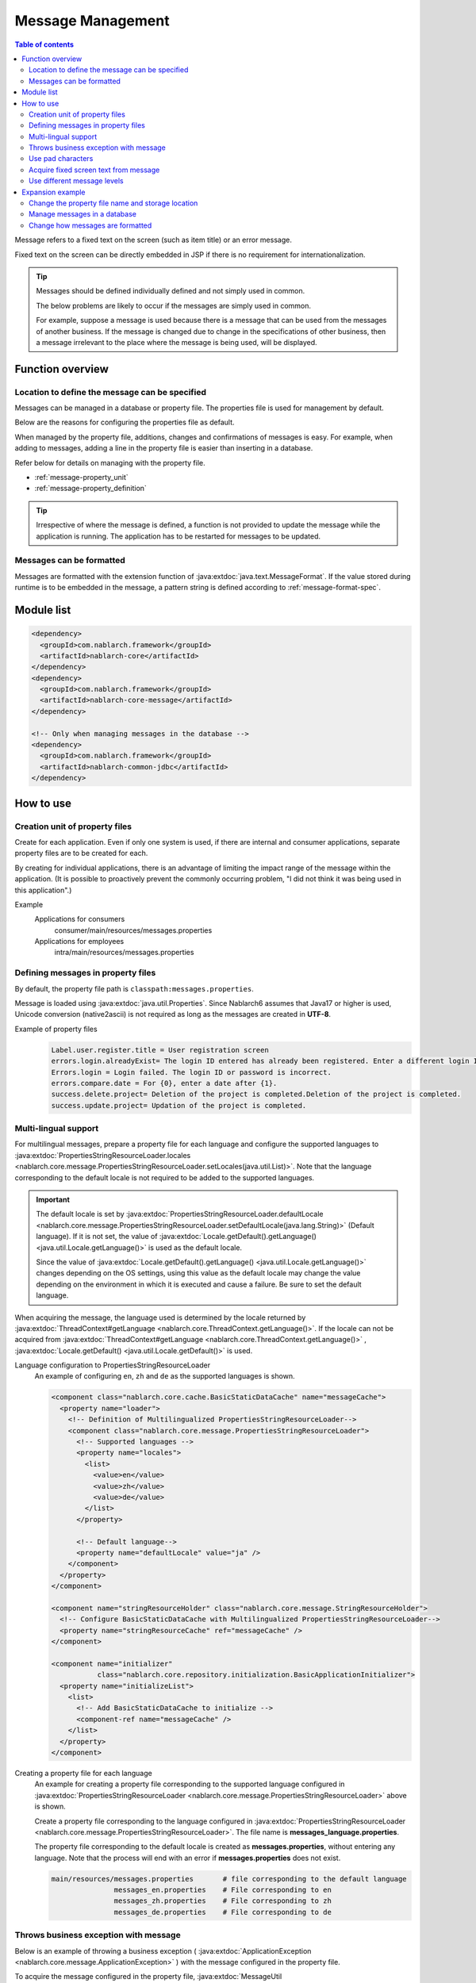 .. _message:

Message Management
======================

.. contents:: Table of contents
  :depth: 3
  :local:

Message refers to a fixed text on the screen (such as item title) or an error message.

Fixed text on the screen can be directly embedded in JSP if there is no requirement for internationalization.

.. tip::

  Messages should be defined individually defined and not simply used in common.

  The below problems are likely to occur if the messages are simply used in common.

  For example, suppose a message is used because there is a message that can be used from the messages of another business.
  If the message is changed due to change in the specifications of other business, then a message irrelevant to the place where the message is being used, will be displayed.

Function overview
--------------------------

Location to define the message can be specified
~~~~~~~~~~~~~~~~~~~~~~~~~~~~~~~~~~~~~~~~~~~~~~~~~~
Messages can be managed in a database or property file. The properties file is used for management by default.

Below are the reasons for configuring the properties file as default.

When managed by the property file, additions, changes and confirmations of messages is easy.
For example, when adding to messages, adding a line in the property file is easier than inserting in a database.

Refer below for details on managing with the property file.

* :ref:`message-property_unit`
* :ref:`message-property_definition`

.. tip::
 Irrespective of where the message is defined, a function is not provided to update the message while the application is running.
 The application has to be restarted for messages to be updated.

Messages can be formatted
~~~~~~~~~~~~~~~~~~~~~~~~~~~~~~~~~~~~~~~~~~~~~~~~~~
Messages are formatted with the extension function of :java:extdoc:`java.text.MessageFormat`.
If the value stored during runtime is to be embedded in the message, a pattern string is defined according to :ref:`message-format-spec`.

Module list
--------------------------------------------------
.. code-block:: xml

  <dependency>
    <groupId>com.nablarch.framework</groupId>
    <artifactId>nablarch-core</artifactId>
  </dependency>
  <dependency>
    <groupId>com.nablarch.framework</groupId>
    <artifactId>nablarch-core-message</artifactId>
  </dependency>

  <!-- Only when managing messages in the database -->
  <dependency>
    <groupId>com.nablarch.framework</groupId>
    <artifactId>nablarch-common-jdbc</artifactId>
  </dependency>

How to use
---------------------------

.. _message-property_unit:

Creation unit of property files
~~~~~~~~~~~~~~~~~~~~~~~~~~~~~~~~~~~~~~~~~~~~~~~~~~
Create for each application.
Even if only one system is used, if there are internal and consumer applications, separate property files are to be created for each.

By creating for individual applications, there is an advantage of limiting the impact range of the message within the application.
(It is possible to proactively prevent the commonly occurring problem, "I did not think it was being used in this application".)

Example
  Applications for consumers
    consumer/main/resources/messages.properties

  Applications for employees
    intra/main/resources/messages.properties

.. _message-property_definition:

Defining messages in property files
~~~~~~~~~~~~~~~~~~~~~~~~~~~~~~~~~~~~~~~~~~~~~~~~~~
By default, the property file path is ``classpath:messages.properties``.

Message is loaded using :java:extdoc:`java.util.Properties`.
Since Nablarch6 assumes that Java17 or higher is used, Unicode conversion (native2ascii) is not required as long as the messages are created in **UTF-8**.

Example of property files
  .. code-block:: properties

    Label.user.register.title = User registration screen
    errors.login.alreadyExist= The login ID entered has already been registered. Enter a different login ID.
    Errors.login = Login failed. The login ID or password is incorrect.
    errors.compare.date = For {0}, enter a date after {1}.
    success.delete.project= Deletion of the project is completed.Deletion of the project is completed.
    success.update.project= Updation of the project is completed.

.. _message-multi_lang:

Multi-lingual support
~~~~~~~~~~~~~~~~~~~~~~~~~~~~~~~~~~~~~~~~~~~~~~~~~~
For multilingual messages, prepare a property file for each language and configure the supported languages to :java:extdoc:`PropertiesStringResourceLoader.locales <nablarch.core.message.PropertiesStringResourceLoader.setLocales(java.util.List)>`.
Note that the language corresponding to the default locale is not required to be added to the supported languages.

.. important:: 

  The default locale is set by :java:extdoc:`PropertiesStringResourceLoader.defaultLocale  <nablarch.core.message.PropertiesStringResourceLoader.setDefaultLocale(java.lang.String)>` (Default language). If it is not set, the value of :java:extdoc:`Locale.getDefault().getLanguage() <java.util.Locale.getLanguage()>` is used as the default locale.
  
  Since the value of :java:extdoc:`Locale.getDefault().getLanguage() <java.util.Locale.getLanguage()>` changes depending on the OS settings, using this value as the default locale may change the value depending on the environment in which it is executed and cause a failure. Be sure to set the default language.

When acquiring the message, the language used is determined by the locale returned by :java:extdoc:`ThreadContext#getLanguage <nablarch.core.ThreadContext.getLanguage()>`.
If the locale can not be acquired from :java:extdoc:`ThreadContext#getLanguage <nablarch.core.ThreadContext.getLanguage()>` , :java:extdoc:`Locale.getDefault() <java.util.Locale.getDefault()>` is used.

  
Language configuration to PropertiesStringResourceLoader
  An example of configuring ``en``, ``zh`` and ``de`` as the supported languages is shown.

  .. code-block:: xml

    <component class="nablarch.core.cache.BasicStaticDataCache" name="messageCache">
      <property name="loader">
        <!-- Definition of Multilingualized PropertiesStringResourceLoader-->
        <component class="nablarch.core.message.PropertiesStringResourceLoader">
          <!-- Supported languages -->
          <property name="locales">
            <list>
              <value>en</value>
              <value>zh</value>
              <value>de</value>
            </list>
          </property>

          <!-- Default language-->
          <property name="defaultLocale" value="ja" />
        </component>
      </property>
    </component>

    <component name="stringResourceHolder" class="nablarch.core.message.StringResourceHolder">
      <!-- Configure BasicStaticDataCache with Multilingualized PropertiesStringResourceLoader-->
      <property name="stringResourceCache" ref="messageCache" />
    </component>

    <component name="initializer" 
               class="nablarch.core.repository.initialization.BasicApplicationInitializer">
      <property name="initializeList">
        <list>
          <!-- Add BasicStaticDataCache to initialize -->
          <component-ref name="messageCache" />
        </list>
      </property>
    </component>


Creating a property file for each language
  An example for creating a property file corresponding to the supported language configured in :java:extdoc:`PropertiesStringResourceLoader <nablarch.core.message.PropertiesStringResourceLoader>` above is shown.

  Create a property file corresponding to the language configured in :java:extdoc:`PropertiesStringResourceLoader <nablarch.core.message.PropertiesStringResourceLoader>`.
  The file name is **messages_language.properties**.

  The property file corresponding to the default locale is created as **messages.properties**, without entering any language.
  Note that the process will end with an error if **messages.properties** does not exist.

  .. code-block:: none

    main/resources/messages.properties       # file corresponding to the default language
                   messages_en.properties    # File corresponding to en
                   messages_zh.properties    # File corresponding to zh
                   messages_de.properties    # File corresponding to de

Throws business exception with message
~~~~~~~~~~~~~~~~~~~~~~~~~~~~~~~~~~~~~~~~~~~~~~~~~~
Below is an example of throwing a business exception ( :java:extdoc:`ApplicationException <nablarch.core.message.ApplicationException>` ) with the message configured in the property file.

To acquire the message configured in the property file, :java:extdoc:`MessageUtil <nablarch.core.message.MessageUtil>` class is used.
Business exception ( :java:extdoc:`ApplicationException <nablarch.core.message.ApplicationException>` ) is generated and thrown based on :java:extdoc:`Message <nablarch.core.message.Message>` acquired from :java:extdoc:`MessageUtil <nablarch.core.message.MessageUtil>`.


Property file
  .. code-block:: properties

    errors.login.alreadyExist= The login ID entered has already been registered. Enter a different login ID.

Implementation examples
  .. code-block:: java

    Message message = MessageUtil.createMessage(MessageLevel.ERROR, "errors.login.alreadyExist");

    throw new ApplicationException(message);

.. _message-format-spec:

Use pad characters
~~~~~~~~~~~~~~~~~~~~~~~~~~~~~~~~~~~~~~~~~~~~~~~~~~
Pad characters in the :java:extdoc:`java.text.MessageFormat` format are supported.
When only :java:extdoc:`Map <java.util.Map>` is specified as the value to be embedded in a message,
the extension function which embeds the value based on the key value of :java:extdoc:`Map <java.util.Map>` without using :java:extdoc:`java.text.MessageFormat`.

When using pad characters, use pattern characters in the message, and specify the pad characters when acquiring the message.

When other than :java:extdoc:`Map <java.util.Map>` is used as the pad characters
  Property file
    Define messages according to the specifications of :java:extdoc:`java.text.MessageFormat`.

    .. code-block:: properties

      Success.upload.project= {0} projects have been registered.


  Implementation examples
    When the `projects.size()` returns **5**, the acquired message becomes "5 projects have been registered".

    .. code-block:: java

      MessageUtil.createMessage(MessageLevel.INFO, "success.upload.project", projects.size());

When only :java:extdoc:`Map <java.util.Map>` is used as the embedded characters
  Property file
    The pad characters portion is defined by enclosing the key name of :java:extdoc:`Map <java.util.Map>` with ``{`` and ``}``.

    .. code-block:: properties

      success.upload.project={projectCount} projects have been registered.

  Implementation examples
    Specify :java:extdoc:`Map <java.util.Map>` as the pad character specified when acquiring the message.

    When the `projects.size()` returns **5**, the acquired message becomes "5 projects have been registered".

    .. code-block:: java

      Map<String, Object> options = new HashMap<>();
      options.put("projectCount", projects.size());

      MessageUtil.createMessage(MessageLevel.INFO, "success.upload.project", options);

    .. important:: 

      The value that can be set as the pad character is only :java:extdoc:`Map <java.util.Map>`.
      When multiple :java:extdoc:`Map <java.util.Map>`, or a value other than :java:extdoc:`Map <java.util.Map>` is specified as a set,
      the value of :java:extdoc:`java.text.MessageFormat` is used for padding.

To change the format method of the message, refer and support according to :ref:`message-change_formatter`.

Acquire fixed screen text from message    
~~~~~~~~~~~~~~~~~~~~~~~~~~~~~~~~~~~~~~~~~~~~~~~~~~
To output the message value in the fixed text of the screen, use the `message` tag from the custom tag library.

For detailed usage of the `message` tag, see :ref:`tag-write_message`.

Property file
  .. code-block:: properties

    # "ログイン" means login.
    Login.title= ログイン

JSP
  .. code-block:: jsp

    <div class="title-nav">
      <span><n:message messageId="login.title" /></span>
    </div>

Screen display results
  The message defined in the property file is displayed as fixed text.

  .. image:: images/message/jsp_title.png

.. _message-level:

Use different message levels
~~~~~~~~~~~~~~~~~~~~~~~~~~~~~~~~~~~~~~~~~~~~~~~~~~
By using different message levels, the style when the screen is displayed can be switched.
Style can be switched by using the :ref:`errors <tag-write_error_errors_tag>` tag from the custom tag library.

.. important::

  The following are the problems when changing the style using message levels and custom tags.

  * There is a restriction on the DOM structure output by the custom tag library, which makes it incompatible with general CSS frameworks.
  * There are only 3 message levels and further classification is not possible
  * Cannot be used with template engines other than JSP.
  
  Therefore, the following implementation method is recommended instead of :ref:`style switching according to message level using errors tag <message-level_with_tag>`.

  Server
    Message strings are prepared in the server and set in the request scope.
    As a message level is required when generating a message, it is better to specify the INFO level.

    .. code-block:: java

      context.setRequestScopedVar("message", 
          MessageUtil.createMessage(MessageLevel.INFO, "login.message").formatMessage());

  View
    The message configured in request scope is output in View (JSP etc.).
    When using JSP, the message configured in the request scope is output using the :ref:`write <tag-write_tag>`.

    .. code-block:: jsp
        
       <div class="alert alert-success" role="alert">
         <n:write name="message" />
       </div>

.. _message-level_with_tag:

Example of switching the style according to the message level using the errors tag
  There are three message levels: `INFO`, `WARN`, `ERROR`,
  which are defined in :java:extdoc:`MessageLevel <nablarch.core.message.MessageLevel>`.

  When errors tag is used, the following css classes are applied according to the message level.
  For detailed usage of the `errors` tag, see :ref:`tag-write_error`.

  :INFO: nablarch_info
  :WARN: nablarch_warn
  :ERROR: nablarch_error

  .. tip::

    All the messages of business exception (:java:extdoc:`ApplicationException <nablarch.core.message.ApplicationException>`) thrown from the :doc:`Validation function <validation>`
    are of the ERROR level.


  Property file
    .. code-block:: properties

      Info= Information
      warn= Warning
      error= Error

  Style sheet
    Perform style definition corresponding to the message level.

    .. code-block:: css

      .nablarch_info {
        color: #3333BB;
      }

      .nablarch_warn {
        color: #EA8128;
      }

      .nablarch_error {
        color: #ff0000;
      }

  action class
    Messages output with `errors` tags are stored in the request scope using :java:extdoc:`WebUtil.notifyMessages <nablarch.common.web.WebUtil.notifyMessages(nablarch.fw.ExecutionContext-nablarch.core.message.Message...)>`.

    .. code-block:: java

      WebUtil.notifyMessages(context, MessageUtil.createMessage(MessageLevel.INFO, "info"));
      WebUtil.notifyMessages(context, MessageUtil.createMessage(MessageLevel.WARN, "warn"));
      WebUtil.notifyMessages(context, MessageUtil.createMessage(MessageLevel.ERROR, "error"));

  JSP
    Messages stored in :java:extdoc:`WebUtil <nablarch.common.web.WebUtil>` are displayed on the screen using the `errors` tags.

    .. code-block:: jsp

      <n:errors />

  Screen display results
    The change in style according to the message level can be noticed.

    .. image:: images/message/message_level.png


Expansion example
--------------------------------------------------
Change the property file name and storage location
~~~~~~~~~~~~~~~~~~~~~~~~~~~~~~~~~~~~~~~~~~~~~~~~~~~~~
Properties for changing the file name and directory path are provided by :java:extdoc:`PropertiesStringResourceLoader <nablarch.core.message.PropertiesStringResourceLoader>`.
To change the default configuration, these properties are used to make changes.



Manage messages in a database
~~~~~~~~~~~~~~~~~~~~~~~~~~~~~~~~~~~~~~~~~~~~~~~~~~
To manage messages in a database, it is necessary to use :java:extdoc:`BasicStringResourceLoader <nablarch.core.message.BasicStringResourceLoader>` to load the messages.

Below is a configuration example for using a message managed by a database.

.. code-block:: xml

  <!-- Component that loads messages from the database -->
  <component name="stringResourceLoader" class="nablarch.core.message.BasicStringResourceLoader">
    <property name="dbManager" ref="defaultDbManager"/>
    <property name="tableName" value="MESSAGE"/>
    <property name="idColumnName" value="ID"/>
    <property name="langColumnName" value="LANG"/>
    <property name="valueColumnName" value="MESSAGE"/>
  </component>

  <!-- Component that caches loaded messages -->
  <component name="stringResourceCache" class="nablarch.core.cache.BasicStaticDataCache">
    <!-- Loader specifies the class that loads messages from the database -->
    <property name="loader" ref="stringResourceLoader"/>
    <!-- Load all at startup -->
    <property name="loadOnStartup" value="true"/>
  </component>

  <!--
  Component that holds the character resource that is the source of the message
  Component name must be stringResourceHolder
  -->
  <component name="stringResourceHolder" class="nablarch.core.message.StringResourceHolder">
    <!-- Specify the components that cache messages-->
    <property name="stringResourceCache" ref="stringResourceCache"/>
  </component>

.. _message-change_formatter:

Change how messages are formatted
~~~~~~~~~~~~~~~~~~~~~~~~~~~~~~~~~~~~~~~~~~~~~~~~~~
The formatting method of messages can be changed by creating an implementation class of :java:extdoc:`MessageFormatter <nablarch.core.message.MessageFormatter>` and defining the component.

An example is shown below.

Implementation class of MessageFormatter
  .. code-block:: java

    package sample;

    import nablarch.core.message.MessageFormatter;

    public class SampleMessageFormatter implements MessageFormatter {

        @Override
        public String format(final String template, final Object[] options) {
            return String.format(template, options);
        }
    }

Component configuration file
  Set the component name as ``messageFormatter`` and configure the implementation class for `MessageFormatter`.

  .. code-block:: xml

    <!-- Define the component name as a messageFormatter. -->
    <component name="messageFormatter" class="sample.SampleMessageFormatter" />

Also, the following classes are provided for the implementation of `MessageFormatter`.

:java:extdoc:`BasicMessageFormatter <nablarch.core.message.BasicMessageFormatter>`:
  Format the message in accordance with :ref:`pad character specifications <message-format-spec>`.
  This class is used if the implementation class of `MessageFormatter` is not defined as a component.
:java:extdoc:`JavaMessageFormatBaseMessageFormatter <nablarch.core.message.JavaMessageFormatBaseMessageFormatter>`:
  Format the message using :java:extdoc:`MessageFormat <java.text.MessageFormat>`.

